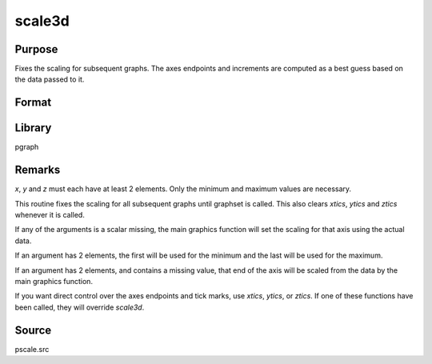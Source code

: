 
scale3d
==============================================

Purpose
----------------

Fixes the scaling for subsequent graphs. The axes endpoints and increments are computed as a best guess based on
the data passed to it. 

.. NOTEL:: This function is for use with the deprecated PQG graphics.
 

Format
----------------
.. function:: scale3d(x, y, z)

    :param x: the X axis data.
    :type x: matrix

    :param y: the Y axis data.
    :type y: matrix

    :param z: the Z axis data.
    :type z: matrix

Library
-------

pgraph


Remarks
-------

*x*, *y* and *z* must each have at least 2 elements. Only the minimum and
maximum values are necessary.

This routine fixes the scaling for all subsequent graphs until graphset
is called. This also clears `xtics`, `ytics` and `ztics` whenever it is
called.

If any of the arguments is a scalar missing, the main graphics function
will set the scaling for that axis using the actual data.

If an argument has 2 elements, the first will be used for the minimum
and the last will be used for the maximum.

If an argument has 2 elements, and contains a missing value, that end of
the axis will be scaled from the data by the main graphics function.

If you want direct control over the axes endpoints and tick marks, use
`xtics`, `ytics`, or `ztics`. If one of these functions have been called, they
will override `scale3d`.

Source
------

pscale.src

.. seealso:: Functions :func:`scale`, :func:`xtics`, :func:`ytics`, :func:`ztics`

